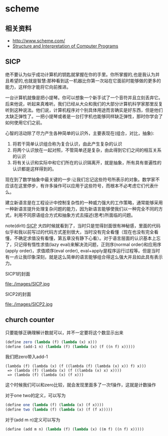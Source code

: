 * scheme
** 相关资料
  - http://www.scheme.com/
  - [[http://mitpress.mit.edu/sicp/][Structure and Interpretation of Computer Programs]]

** SICP
绝不要认为似乎成功计算机的钥匙就掌握在你的手里。你所掌握的,也是我认为并且希望的,也就是智慧:那种看到这一机器比你第一次站在它面前时能够做的更多的能力，这样你才能将它向前推进。

一台计算机就像是把小提琴。你可以想象一个新手试了一个音符并且立刻丢弃它。后来他说，听起来真难听。我们已经从大众和我们的大部分计算机科学家那里反复听到这种说法。他们说，计算机程序对个别具体用途而言确实是好东西，但是他们太缺乏弹性了。一把小提琴或者是一台打字机也能够同样缺乏弹性，那时你学会了如何使用它们之前。

心智的活动除了尽力产生各种简单的认识外，主要表现在(组合，对比，抽象):
   1. 将若干简单认识组合称为复合认识，由此产生复杂的认识
   2. 将两个认识放在一起对照，不管简单还是复杂，由此得到它们之间的相互关系的认识
   3. 将有关认识和实际中和它们所在的认识隔离开，就是抽象，所有具有普遍性的认识都是这样得到的。

现在到了数学抽象中最关键的一步:让我们忘记这些符号所表示的对象。数学家不应该在这里停步，有许多操作可以应用于这些符号，而根本不必考虑它们代表什么。

建立新语言是在工程设计中控制复杂性的一种威力强大的工作策略，通常能够采用一种新语言提升处理复杂问题的能力，因为新语言能够使我们以一种完全不同的方式，利用不同原语组合方式和抽象方式去描述(思考)所面临的问题。

note(dirlt):[[http://mitpress.mit.edu/sicp/][SICP]] 大四时候就看到了，当时只是觉得封面很有神秘感，里面的代码似乎和我以前写过的代码方式差别很大，当时没有完全看懂（现在也没有完全看懂，不确定求值没有看懂，第五章没有静下心看）。对于语言层面的认识基本上忘了，只记得有惰性求值(lazy eval)来解决流问题，正则序(normal order)和应用序(apply order)，求值顺序(eval order), eval+apply是程序运行过程等。但是当时有一点让我印象深刻，就是这么简单的语言能够组合得这么强大并且如此具有表示力。

SICP1的封面

file:./images/SICP.jpg

SICP2的封面

file:./images/SICP2.jpg

** church counter
只要能够正确理解计数就可以，并不一定要将这个数显示出来

#+BEGIN_SRC scheme
(define zero (lambda (f) (lambda (x) x)))
(define (add-1 n) (lambda (f) (lambda (x) (f ((n f) x)))))
#+END_SRC

我们把zero带入add-1
#+BEGIN_EXAMPLE
(lambda (f) (lambda (x) (f ((lambda (f) (lambda (x) x)) f) x)))
 => (lambda (f) (lambda (x) (f ((lambda (x) x) x))))
 => (lambda (f) (lambda (x) (f x)))
#+END_EXAMPLE
这个时候我们可以和zero比较，就会发现里面多了一次f操作，这就是计数操作

对于one two的定义，可以写为
#+BEGIN_SRC scheme
(define one (lambda (f) (lambda (x) (f x))))
(define two (lambda (f) (lambda (x) (f (f x)))))
#+END_SRC
对于(add m n)定义可以写为
#+BEGIN_SRC scheme
(define (add m n) (lambda (f) (lambda (x) ((m f) ((n f) x)))))
#+END_SRC
